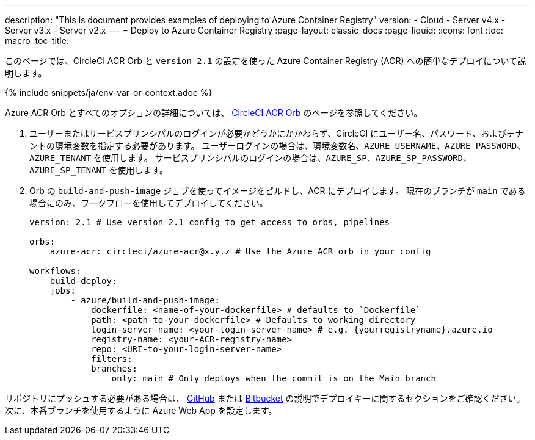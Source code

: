 ---

description: "This is document provides examples of deploying to Azure Container Registry"
version:
- Cloud
- Server v4.x
- Server v3.x
- Server v2.x
---
= Deploy to Azure Container Registry
:page-layout: classic-docs
:page-liquid:
:icons: font
:toc: macro
:toc-title:

このページでは、CircleCI ACR Orb と `version 2.1` の設定を使った Azure Container Registry (ACR) への簡単なデプロイについて説明します。

{% include snippets/ja/env-var-or-context.adoc %}

Azure ACR Orb とすべてのオプションの詳細については、 link:https://circleci.com/developer/ja/orbs/orb/circleci/azure-acr[CircleCI ACR Orb] のページを参照してください。

1. ユーザーまたはサービスプリンシパルのログインが必要かどうかにかかわらず、CircleCI にユーザー名、パスワード、およびテナントの環境変数を指定する必要があります。 ユーザーログインの場合は、環境変数名、`AZURE_USERNAME`、`AZURE_PASSWORD`、`AZURE_TENANT` を使用します。 サービスプリンシパルのログインの場合は、`AZURE_SP`、`AZURE_SP_PASSWORD`、`AZURE_SP_TENANT` を使用します。
1. Orb の `build-and-push-image` ジョブを使ってイメージをビルドし、ACR にデプロイします。 現在のブランチが `main` である場合にのみ、ワークフローを使用してデプロイしてください。
+
```yaml
version: 2.1 # Use version 2.1 config to get access to orbs, pipelines

orbs:
    azure-acr: circleci/azure-acr@x.y.z # Use the Azure ACR orb in your config

workflows:
    build-deploy:
    jobs:
        - azure/build-and-push-image:
            dockerfile: <name-of-your-dockerfile> # defaults to `Dockerfile`
            path: <path-to-your-dockerfile> # Defaults to working directory
            login-server-name: <your-login-server-name> # e.g. {yourregistryname}.azure.io
            registry-name: <your-ACR-registry-name>
            repo: <URI-to-your-login-server-name>
            filters:
            branches:
                only: main # Only deploys when the commit is on the Main branch
```

リポジトリにプッシュする必要がある場合は、 <<github-integration#user-keys-and-deploy-keys,GitHub>> または <<bitbucket-integration#deploy-keys-and-user-keys,Bitbucket>> の説明でデプロイキーに関するセクションをご確認ください。 次に、本番ブランチを使用するように Azure Web App を設定します。